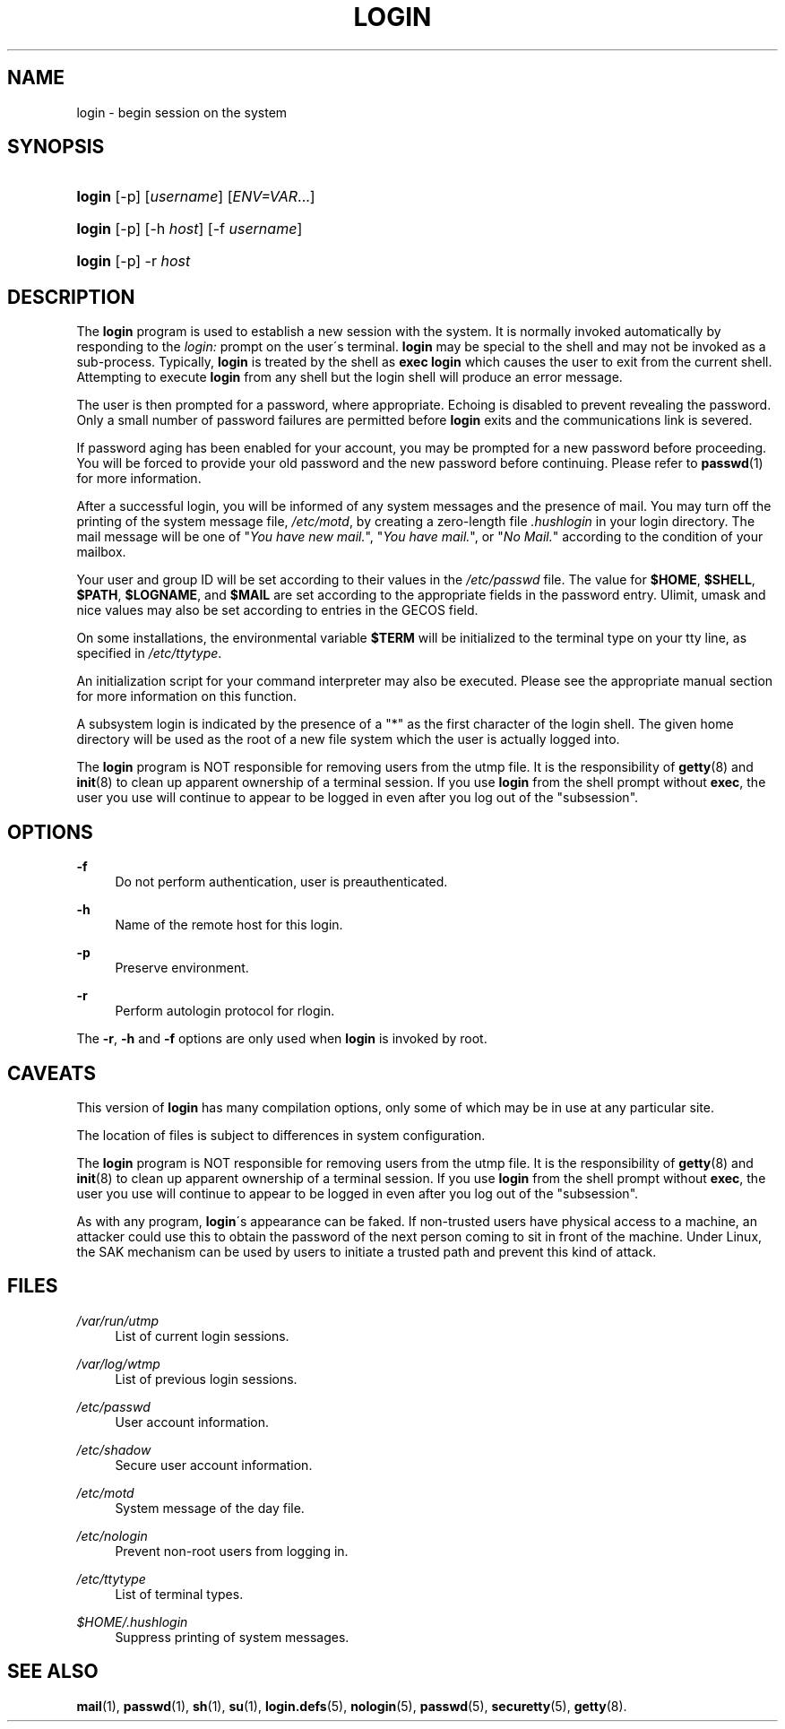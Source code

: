 .\"     Title: login
.\"    Author: 
.\" Generator: DocBook XSL Stylesheets v1.73.2 <http://docbook.sf.net/>
.\"      Date: 10/28/2007
.\"    Manual: User Commands
.\"    Source: User Commands
.\"
.TH "LOGIN" "1" "10/28/2007" "User Commands" "User Commands"
.\" disable hyphenation
.nh
.\" disable justification (adjust text to left margin only)
.ad l
.SH "NAME"
login - begin session on the system
.SH "SYNOPSIS"
.HP 6
\fBlogin\fR [\-p] [\fIusername\fR] [\fIENV=VAR\fR...]
.HP 6
\fBlogin\fR [\-p] [\-h\ \fIhost\fR] [\-f\ \fIusername\fR]
.HP 6
\fBlogin\fR [\-p] \-r\ \fIhost\fR
.SH "DESCRIPTION"
.PP
The
\fBlogin\fR
program is used to establish a new session with the system\. It is normally invoked automatically by responding to the
\fIlogin:\fR
prompt on the user\'s terminal\.
\fBlogin\fR
may be special to the shell and may not be invoked as a sub\-process\. Typically,
\fBlogin\fR
is treated by the shell as
\fBexec login\fR
which causes the user to exit from the current shell\. Attempting to execute
\fBlogin\fR
from any shell but the login shell will produce an error message\.
.PP
The user is then prompted for a password, where appropriate\. Echoing is disabled to prevent revealing the password\. Only a small number of password failures are permitted before
\fBlogin\fR
exits and the communications link is severed\.
.PP
If password aging has been enabled for your account, you may be prompted for a new password before proceeding\. You will be forced to provide your old password and the new password before continuing\. Please refer to
\fBpasswd\fR(1)
for more information\.
.PP
After a successful login, you will be informed of any system messages and the presence of mail\. You may turn off the printing of the system message file,
\fI/etc/motd\fR, by creating a zero\-length file
\fI\.hushlogin\fR
in your login directory\. The mail message will be one of "\fIYou have new mail\.\fR", "\fIYou have mail\.\fR", or "\fINo Mail\.\fR" according to the condition of your mailbox\.
.PP
Your user and group ID will be set according to their values in the
\fI/etc/passwd\fR
file\. The value for
\fB$HOME\fR,
\fB$SHELL\fR,
\fB$PATH\fR,
\fB$LOGNAME\fR, and
\fB$MAIL\fR
are set according to the appropriate fields in the password entry\. Ulimit, umask and nice values may also be set according to entries in the GECOS field\.
.PP
On some installations, the environmental variable
\fB$TERM\fR
will be initialized to the terminal type on your tty line, as specified in
\fI/etc/ttytype\fR\.
.PP
An initialization script for your command interpreter may also be executed\. Please see the appropriate manual section for more information on this function\.
.PP
A subsystem login is indicated by the presence of a "*" as the first character of the login shell\. The given home directory will be used as the root of a new file system which the user is actually logged into\.
.PP
The
\fBlogin\fR
program is NOT responsible for removing users from the utmp file\. It is the responsibility of
\fBgetty\fR(8)
and
\fBinit\fR(8)
to clean up apparent ownership of a terminal session\. If you use
\fBlogin\fR
from the shell prompt without
\fBexec\fR, the user you use will continue to appear to be logged in even after you log out of the "subsession"\.
.SH "OPTIONS"
.PP
\fB\-f\fR
.RS 4
Do not perform authentication, user is preauthenticated\.
.RE
.PP
\fB\-h\fR
.RS 4
Name of the remote host for this login\.
.RE
.PP
\fB\-p\fR
.RS 4
Preserve environment\.
.RE
.PP
\fB\-r\fR
.RS 4
Perform autologin protocol for rlogin\.
.RE
.PP
The
\fB\-r\fR,
\fB\-h\fR
and
\fB\-f\fR
options are only used when
\fBlogin\fR
is invoked by root\.
.SH "CAVEATS"
.PP
This version of
\fBlogin\fR
has many compilation options, only some of which may be in use at any particular site\.
.PP
The location of files is subject to differences in system configuration\.
.PP
The
\fBlogin\fR
program is NOT responsible for removing users from the utmp file\. It is the responsibility of
\fBgetty\fR(8)
and
\fBinit\fR(8)
to clean up apparent ownership of a terminal session\. If you use
\fBlogin\fR
from the shell prompt without
\fBexec\fR, the user you use will continue to appear to be logged in even after you log out of the "subsession"\.
.PP
As with any program,
\fBlogin\fR\'s appearance can be faked\. If non\-trusted users have physical access to a machine, an attacker could use this to obtain the password of the next person coming to sit in front of the machine\. Under Linux, the SAK mechanism can be used by users to initiate a trusted path and prevent this kind of attack\.
.SH "FILES"
.PP
\fI/var/run/utmp\fR
.RS 4
List of current login sessions\.
.RE
.PP
\fI/var/log/wtmp\fR
.RS 4
List of previous login sessions\.
.RE
.PP
\fI/etc/passwd\fR
.RS 4
User account information\.
.RE
.PP
\fI/etc/shadow\fR
.RS 4
Secure user account information\.
.RE
.PP
\fI/etc/motd\fR
.RS 4
System message of the day file\.
.RE
.PP
\fI/etc/nologin\fR
.RS 4
Prevent non\-root users from logging in\.
.RE
.PP
\fI/etc/ttytype\fR
.RS 4
List of terminal types\.
.RE
.PP
\fI$HOME/\.hushlogin\fR
.RS 4
Suppress printing of system messages\.
.RE
.SH "SEE ALSO"
.PP

\fBmail\fR(1),
\fBpasswd\fR(1),
\fBsh\fR(1),
\fBsu\fR(1),
\fBlogin.defs\fR(5),
\fBnologin\fR(5),
\fBpasswd\fR(5),
\fBsecuretty\fR(5),
\fBgetty\fR(8)\.
